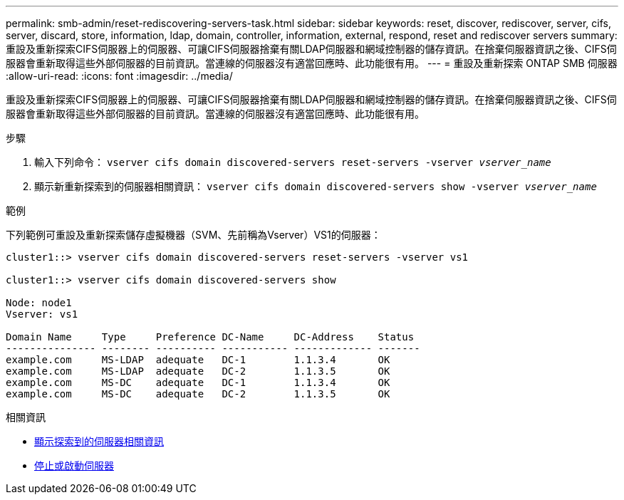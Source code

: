 ---
permalink: smb-admin/reset-rediscovering-servers-task.html 
sidebar: sidebar 
keywords: reset, discover, rediscover, server, cifs, server, discard, store, information, ldap, domain, controller, information, external, respond, reset and rediscover servers 
summary: 重設及重新探索CIFS伺服器上的伺服器、可讓CIFS伺服器捨棄有關LDAP伺服器和網域控制器的儲存資訊。在捨棄伺服器資訊之後、CIFS伺服器會重新取得這些外部伺服器的目前資訊。當連線的伺服器沒有適當回應時、此功能很有用。 
---
= 重設及重新探索 ONTAP SMB 伺服器
:allow-uri-read: 
:icons: font
:imagesdir: ../media/


[role="lead"]
重設及重新探索CIFS伺服器上的伺服器、可讓CIFS伺服器捨棄有關LDAP伺服器和網域控制器的儲存資訊。在捨棄伺服器資訊之後、CIFS伺服器會重新取得這些外部伺服器的目前資訊。當連線的伺服器沒有適當回應時、此功能很有用。

.步驟
. 輸入下列命令： `vserver cifs domain discovered-servers reset-servers -vserver _vserver_name_`
. 顯示新重新探索到的伺服器相關資訊： `vserver cifs domain discovered-servers show -vserver _vserver_name_`


.範例
下列範例可重設及重新探索儲存虛擬機器（SVM、先前稱為Vserver）VS1的伺服器：

[listing]
----
cluster1::> vserver cifs domain discovered-servers reset-servers -vserver vs1

cluster1::> vserver cifs domain discovered-servers show

Node: node1
Vserver: vs1

Domain Name     Type     Preference DC-Name     DC-Address    Status
--------------- -------- ---------- ----------- ------------- -------
example.com     MS-LDAP  adequate   DC-1        1.1.3.4       OK
example.com     MS-LDAP  adequate   DC-2        1.1.3.5       OK
example.com     MS-DC    adequate   DC-1        1.1.3.4       OK
example.com     MS-DC    adequate   DC-2        1.1.3.5       OK
----
.相關資訊
* xref:display-discovered-servers-task.adoc[顯示探索到的伺服器相關資訊]
* xref:stop-start-server-task.adoc[停止或啟動伺服器]


